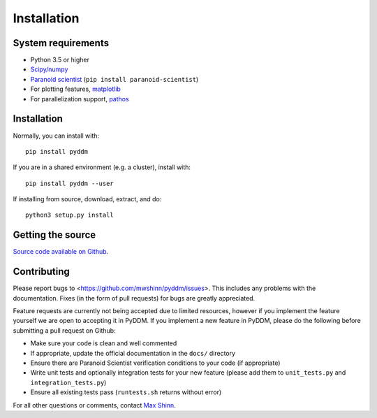 Installation
============

System requirements
-------------------

- Python 3.5 or higher
- `Scipy/numpy <https://www.scipy.org/>`_
- `Paranoid scientist <https://github.com/mwshinn/paranoidscientist>`_ (``pip install paranoid-scientist``)
- For plotting features, `matplotlib <https://matplotlib.org/>`_
- For parallelization support, `pathos <https://pypi.python.org/pypi/pathos>`_

Installation
------------

Normally, you can install with::

    pip install pyddm

If you are in a shared environment (e.g. a cluster), install with::

    pip install pyddm --user

If installing from source, download, extract, and do::

    python3 setup.py install

Getting the source
------------------

`Source code available on Github <https://github.com/mwshinn/PyDDM>`_.

Contributing
------------

Please report bugs to <https://github.com/mwshinn/pyddm/issues>.  This
includes any problems with the documentation.  Fixes (in the form of
pull requests) for bugs are greatly appreciated.

Feature requests are currently not being accepted due to limited
resources, however if you implement the feature yourself we are open
to accepting it in PyDDM.  If you implement a new feature in PyDDM,
please do the following before submitting a pull request on Github:

- Make sure your code is clean and well commented
- If appropriate, update the official documentation in the ``docs/``
  directory
- Ensure there are Paranoid Scientist verification conditions to your
  code (if appropriate)
- Write unit tests and optionally integration tests for your new
  feature (please add them to ``unit_tests.py`` and
  ``integration_tests.py``)
- Ensure all existing tests pass (``runtests.sh`` returns without
  error)

For all other questions or comments, contact `Max Shinn <mailto:maxwell.shinn@yale.edu>`_.
